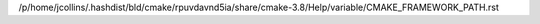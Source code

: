 /p/home/jcollins/.hashdist/bld/cmake/rpuvdavnd5ia/share/cmake-3.8/Help/variable/CMAKE_FRAMEWORK_PATH.rst
